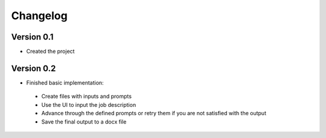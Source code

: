 =========
Changelog
=========

Version 0.1
===========

- Created the project

Version 0.2
===========

- Finished basic implementation:
 - Create files with inputs and prompts
 - Use the UI to input the job description
 - Advance through the defined prompts or retry them if you are not satisfied with the output
 - Save the final output to a docx file